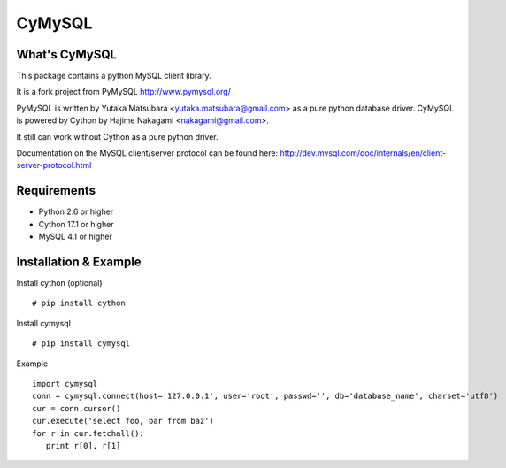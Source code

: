 ========
CyMySQL
========

What's CyMySQL
--------------

This package contains a python MySQL client library.

It is a fork project from PyMySQL http://www.pymysql.org/ .

PyMySQL is written by Yutaka Matsubara <yutaka.matsubara@gmail.com>
as a pure python database driver. CyMySQL is powered by Cython by
Hajime Nakagami <nakagami@gmail.com>.

It still can work without Cython as a pure python driver.

Documentation on the MySQL client/server protocol can be found here:
http://dev.mysql.com/doc/internals/en/client-server-protocol.html

Requirements
-------------

- Python 2.6 or higher
- Cython 17.1 or higher
- MySQL 4.1 or higher
    
Installation & Example
-----------------------

Install cython (optional) ::

   # pip install cython

Install cymysql ::

   # pip install cymysql

Example ::

   import cymysql
   conn = cymysql.connect(host='127.0.0.1', user='root', passwd='', db='database_name', charset='utf8')
   cur = conn.cursor()
   cur.execute('select foo, bar from baz')
   for r in cur.fetchall():
      print r[0], r[1]

